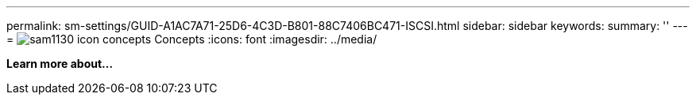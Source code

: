 ---
permalink: sm-settings/GUID-A1AC7A71-25D6-4C3D-B801-88C7406BC471-ISCSI.html
sidebar: sidebar
keywords: 
summary: ''
---
= image:../media/sam1130-icon-concepts.gif[] Concepts
:icons: font
:imagesdir: ../media/

*Learn more about...*
